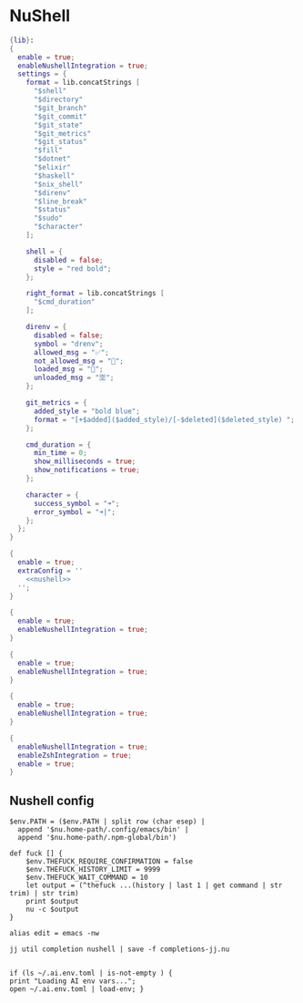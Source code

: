 * NuShell

#+begin_src nix :tangle starship.nix
{lib}:
{
  enable = true;
  enableNushellIntegration = true;
  settings = {
    format = lib.concatStrings [
      "$shell"
      "$directory"
      "$git_branch"
      "$git_commit"
      "$git_state"
      "$git_metrics"
      "$git_status"
      "$fill"
      "$dotnet"
      "$elixir"
      "$haskell"
      "$nix_shell"
      "$direnv"
      "$line_break"
      "$status"
      "$sudo"
      "$character"
    ];

    shell = {
      disabled = false;
      style = "red bold";
    };

    right_format = lib.concatStrings [
      "$cmd_duration"
    ];

    direnv = {
      disabled = false;
      symbol = "drenv";
      allowed_msg = "✅";
      not_allowed_msg = "🚫";
      loaded_msg = "💯";
      unloaded_msg = "🈳";
    };

    git_metrics = {
      added_style = "bold blue";
      format = "[+$added]($added_style)/[-$deleted]($deleted_style) ";
    };

    cmd_duration = {
      min_time = 0;
      show_milliseconds = true;
      show_notifications = true;
    };

    character = {
      success_symbol = "➜";
      error_symbol = "➜|";
    };
  };
}
#+end_src


#+begin_src nix :tangle nushell.nix :noweb yes
{
  enable = true;
  extraConfig = ''
    <<nushell>>
  '';
}
#+end_src

#+begin_src nix :tangle carapace.nix
{
  enable = true;
  enableNushellIntegration = true;
}
#+end_src

#+begin_src nix :tangle atuin.nix
{
  enable = true;
  enableNushellIntegration = true;
}
#+end_src

#+begin_src nix :tangle zoxide.nix
{
  enable = true;
  enableNushellIntegration = true;
}
#+end_src

#+begin_src nix :tangle direnv.nix
{
  enableNushellIntegration = true;
  enableZshIntegration = true;
  enable = true;
}
#+end_src
** Nushell config

#+NAME: nushell
#+begin_src nushell
$env.PATH = ($env.PATH | split row (char esep) |
  append '$nu.home-path/.config/emacs/bin' |
  append '$nu.home-path/.npm-global/bin')

def fuck [] {
    $env.THEFUCK_REQUIRE_CONFIRMATION = false
    $env.THEFUCK_HISTORY_LIMIT = 9999
    $env.THEFUCK_WAIT_COMMAND = 10
    let output = (^thefuck ...(history | last 1 | get command | str trim) | str trim)
    print $output
    nu -c $output
}

alias edit = emacs -nw

jj util completion nushell | save -f completions-jj.nu


if (ls ~/.ai.env.toml | is-not-empty ) {
print "Loading AI env vars...";
open ~/.ai.env.toml | load-env; }
#+end_src
